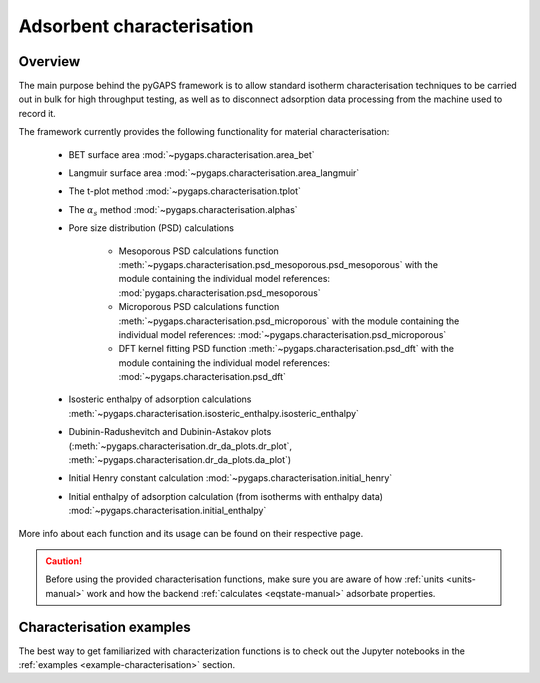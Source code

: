 .. _characterisation-manual:

Adsorbent characterisation
==========================

Overview
--------

The main purpose behind the pyGAPS framework is to allow standard isotherm
characterisation techniques to be carried out in bulk for high throughput
testing, as well as to disconnect adsorption data processing from the machine
used to record it.

The framework currently provides the following functionality for material
characterisation:

    - BET surface area :mod:`~pygaps.characterisation.area_bet`
    - Langmuir surface area :mod:`~pygaps.characterisation.area_langmuir`
    - The t-plot method :mod:`~pygaps.characterisation.tplot`
    - The :math:`\alpha_s` method :mod:`~pygaps.characterisation.alphas`
    - Pore size distribution (PSD) calculations

        - Mesoporous PSD calculations function
          :meth:`~pygaps.characterisation.psd_mesoporous.psd_mesoporous` with
          the module containing the individual model references:
          :mod:`pygaps.characterisation.psd_mesoporous`
        - Microporous PSD calculations function
          :meth:`~pygaps.characterisation.psd_microporous` with the module
          containing the individual model references:
          :mod:`~pygaps.characterisation.psd_microporous`
        - DFT kernel fitting PSD function
          :meth:`~pygaps.characterisation.psd_dft` with the module containing
          the individual model references:
          :mod:`~pygaps.characterisation.psd_dft`

    - Isosteric enthalpy of adsorption calculations
      :meth:`~pygaps.characterisation.isosteric_enthalpy.isosteric_enthalpy`
    - Dubinin-Radushevitch and Dubinin-Astakov plots
      (:meth:`~pygaps.characterisation.dr_da_plots.dr_plot`,
      :meth:`~pygaps.characterisation.dr_da_plots.da_plot`)
    - Initial Henry constant calculation
      :mod:`~pygaps.characterisation.initial_henry`
    - Initial enthalpy of adsorption calculation (from isotherms with enthalpy
      data) :mod:`~pygaps.characterisation.initial_enthalpy`

More info about each function and its usage can be found on their respective
page.

.. caution::

    Before using the provided characterisation functions, make sure you are
    aware of how :ref:`units <units-manual>` work and how the backend
    :ref:`calculates <eqstate-manual>` adsorbate properties.


.. _characterisation-manual-examples:

Characterisation examples
-------------------------

The best way to get familiarized with characterization functions is to check out
the Jupyter notebooks in the :ref:`examples <example-characterisation>` section.
